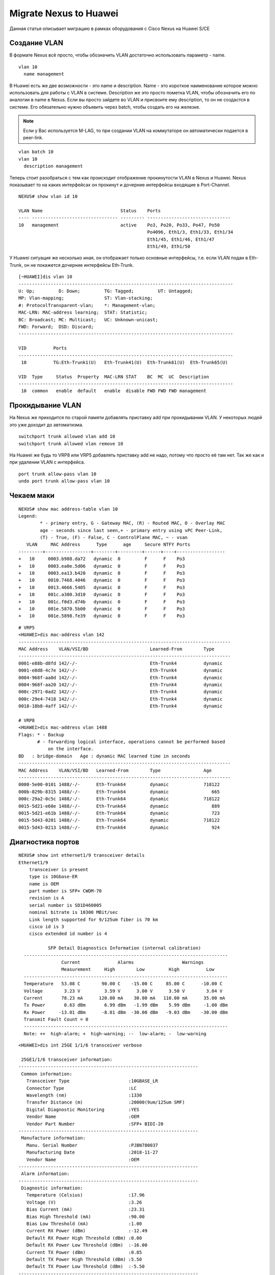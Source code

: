Migrate Nexus to Huawei
=======================

Данная статья описывает миграцию в рамках оборудования с Cisco Nexus на Huawei S/CE

#############
Создание VLAN
#############

В формате Nexus всё просто, чтобы обозначить VLAN достаточно использовать параметр - name.

::

    vlan 10
      name management

В Huawei есть же две возможности - это name и description. Name - это короткое наименование которое можно использовать для работы с VLAN в системе. Description же это просто пометка VLAN, чтобы обозначить его по аналогии в name в Nexus.
Если вы просто зайдете во VLAN и присвоите ему description, то он не создастся в системе. Его обязательно нужно объявить через batch, чтобы создать его на железке.

.. note::

   Если у Вас используется M-LAG, то при создании VLAN на коммутаторе он автоматически подается в peer-link.

::

    vlan batch 10
    vlan 10
      description management
    

Теперь стоит разобраться с тем как происходит отображение прокинутости VLAN в Nexus и Huawei.
Nexus показывает то на каких интерфейсах он прокинут и дочерние интерфейсы входящие в Port-Channel.

::
    
    NEXUS# show vlan id 10
    
    VLAN Name                             Status    Ports
    ---- -------------------------------- --------- -------------------------------
    10   management                       active    Po3, Po20, Po33, Po47, Po50
                                                    Po4096, Eth1/3, Eth1/33, Eth1/34
                                                    Eth1/45, Eth1/46, Eth1/47
                                                    Eth1/49, Eth1/50

У Huawei ситуация же несколько иная, он отображает только основные интерфейсы, т.е. если VLAN подан в Eth-Trunk, он не покажется дочерние интерфейсы Eth-Trunk.

::

    [~HUAWEI]dis vlan 10
    --------------------------------------------------------------------------------
    U: Up;         D: Down;         TG: Tagged;         UT: Untagged;
    MP: Vlan-mapping;               ST: Vlan-stacking;
    #: ProtocolTransparent-vlan;    *: Management-vlan;
    MAC-LRN: MAC-address learning;  STAT: Statistic;
    BC: Broadcast; MC: Multicast;   UC: Unknown-unicast;
    FWD: Forward;  DSD: Discard;
    --------------------------------------------------------------------------------
    
    VID          Ports                                                          
    --------------------------------------------------------------------------------
     10          TG:Eth-Trunk1(U)   Eth-Trunk41(U)  Eth-Trunk61(U)  Eth-Trunk65(U)  
                                                                                    
    VID  Type     Status  Property  MAC-LRN STAT    BC  MC  UC  Description
    --------------------------------------------------------------------------------
     10  common   enable  default   enable  disable FWD FWD FWD management          

#################
Прокидывание VLAN
#################

На Nexus же приходится по старой памяти добавлять приставку add при прокидывании VLAN. У некоторых людей это уже доходит до автоматизма.

::

    switchport trunk allowed vlan add 10
    switchport trunk allowed vlan remove 10

На Huawei же будь то VRP8 или VRP5 добавлять приставку add не надо, потому что просто её там нет. Так же как и при удалении VLAN с интерфейса.

::

    port trunk allow-pass vlan 10
    undo port trunk allow-pass vlan 10


###########
Чекаем маки
###########

::

    NEXUS# show mac address-table vlan 10
    Legend: 
            * - primary entry, G - Gateway MAC, (R) - Routed MAC, O - Overlay MAC
            age - seconds since last seen,+ - primary entry using vPC Peer-Link,
            (T) - True, (F) - False, C - ControlPlane MAC, ~ - vsan
       VLAN     MAC Address      Type      age     Secure NTFY Ports
    ---------+-----------------+--------+---------+------+----+------------------
    +   10     0003.b988.da72   dynamic  0         F      F    Po3
    +   10     0003.ea0e.5d06   dynamic  0         F      F    Po3
    +   10     0003.ea13.b420   dynamic  0         F      F    Po3
    +   10     0010.7468.4046   dynamic  0         F      F    Po3
    +   10     0013.4666.5405   dynamic  0         F      F    Po3
    +   10     001c.a300.3d10   dynamic  0         F      F    Po3
    +   10     001c.f0d3.d74b   dynamic  0         F      F    Po3
    +   10     001e.5870.5b00   dynamic  0         F      F    Po3
    +   10     001e.5898.fe39   dynamic  0         F      F    Po3
    

::

    # VRP5
    <HUAWEI>dis mac-address vlan 142
    -------------------------------------------------------------------------------
    MAC Address    VLAN/VSI/BD                       Learned-From        Type      
    -------------------------------------------------------------------------------
    0001-e88b-d8fd 142/-/-                           Eth-Trunk4          dynamic   
    0001-e8d8-4c7e 142/-/-                           Eth-Trunk4          dynamic   
    0004-968f-aa0d 142/-/-                           Eth-Trunk4          dynamic   
    0004-968f-aa20 142/-/-                           Eth-Trunk4          dynamic   
    000c-2971-0ad2 142/-/-                           Eth-Trunk4          dynamic   
    000c-29e4-7418 142/-/-                           Eth-Trunk4          dynamic   
    0018-18b8-4aff 142/-/-                           Eth-Trunk4          dynamic   
    
    # VRP8
    <HUAWEI>dis mac-address vlan 1488
    Flags: * - Backup  
           # - forwarding logical interface, operations cannot be performed based 
               on the interface.
    BD   : bridge-domain   Age : dynamic MAC learned time in seconds
    -------------------------------------------------------------------------------
    MAC Address    VLAN/VSI/BD   Learned-From        Type                Age
    -------------------------------------------------------------------------------
    0000-5e00-0101 1488/-/-      Eth-Trunk64         dynamic             718122
    000b-829b-8315 1488/-/-      Eth-Trunk64         dynamic                665
    000c-29a2-0c5c 1488/-/-      Eth-Trunk64         dynamic             718122
    0015-5d21-e60e 1488/-/-      Eth-Trunk64         dynamic                889
    0015-5d21-e61b 1488/-/-      Eth-Trunk64         dynamic                723
    0015-5d43-0201 1488/-/-      Eth-Trunk64         dynamic             718122
    0015-5d43-0213 1488/-/-      Eth-Trunk64         dynamic                924


##################
Диагностика портов
##################

::

    NEXUS# show int ethernet1/9 transceiver details 
    Ethernet1/9
        transceiver is present
        type is 10Gbase-ER
        name is OEM
        part number is SFP+ CWDM-70
        revision is A
        serial number is SD1D460005
        nominal bitrate is 10300 MBit/sec
        Link length supported for 9/125um fiber is 70 km
        cisco id is 3
        cisco extended id number is 4
    
               SFP Detail Diagnostics Information (internal calibration)
      ----------------------------------------------------------------------------
                    Current              Alarms                  Warnings
                    Measurement     High        Low         High          Low
      ----------------------------------------------------------------------------
      Temperature   53.08 C        90.00 C    -15.00 C     85.00 C      -10.00 C
      Voltage        3.23 V         3.59 V      3.00 V      3.50 V        3.04 V
      Current       78.23 mA      120.00 mA    30.00 mA   110.00 mA      35.00 mA
      Tx Power       0.63 dBm       6.99 dBm   -1.99 dBm    5.99 dBm     -1.00 dBm
      Rx Power     -13.01 dBm      -8.01 dBm  -30.00 dBm   -9.03 dBm    -30.00 dBm
      Transmit Fault Count = 0
      ----------------------------------------------------------------------------
      Note: ++  high-alarm; +  high-warning; --  low-alarm; -  low-warning


::

    <HUAWEI>dis int 25GE 1/1/6 transceiver verbose 
    
     25GE1/1/6 transceiver information:
    -------------------------------------------------------------------
     Common information:
       Transceiver Type                      :10GBASE_LR
       Connector Type                        :LC
       Wavelength (nm)                       :1330
       Transfer Distance (m)                 :20000(9um/125um SMF)
       Digital Diagnostic Monitoring         :YES
       Vendor Name                           :OEM
       Vendor Part Number                    :SFP+ BIDI-20
    -------------------------------------------------------------------
     Manufacture information:
       Manu. Serial Number                   :PJBN780037
       Manufacturing Date                    :2018-11-27
       Vendor Name                           :OEM
    -------------------------------------------------------------------
     Alarm information:
    -------------------------------------------------------------------
     Diagnostic information: 
       Temperature (Celsius)                 :17.96
       Voltage (V)                           :3.26
       Bias Current (mA)                     :23.31
       Bias High Threshold (mA)              :90.00
       Bias Low Threshold (mA)               :1.00
       Current RX Power (dBm)                :-12.49
       Default RX Power High Threshold (dBm) :0.00
       Default RX Power Low Threshold (dBm)  :-16.00
       Current TX Power (dBm)                :0.85
       Default TX Power High Threshold (dBm) :5.50
       Default TX Power Low Threshold (dBm)  :-5.50
    -------------------------------------------------------------------

